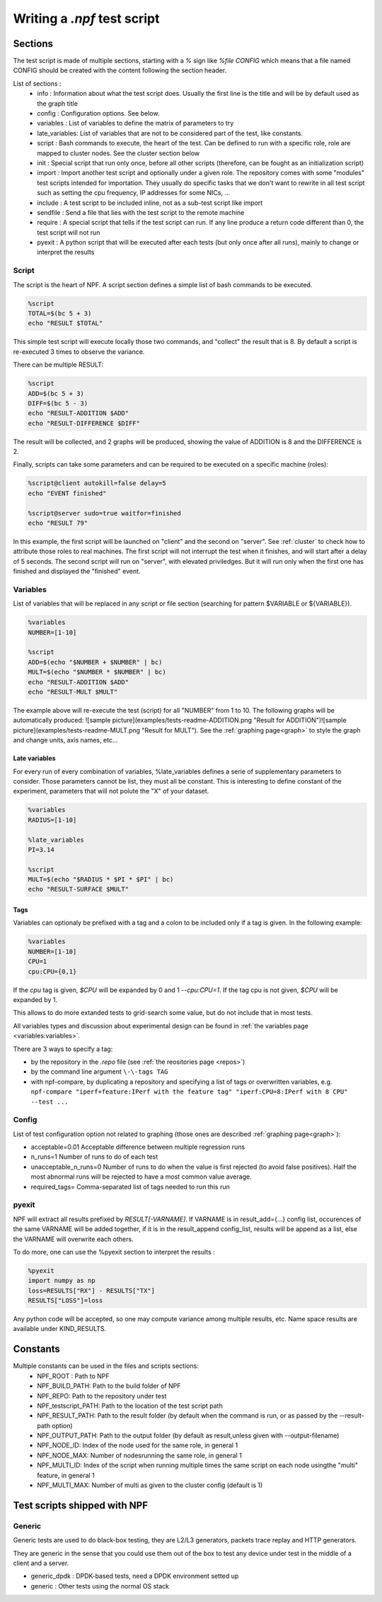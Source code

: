 .. _tests:

****************************
Writing a *.npf* test script
****************************

Sections
========

The test script is made of multiple sections, starting with a `%` sign like
`%file CONFIG` which means that a file named CONFIG should be created
with the content following the section header.

List of sections : 
    * info : Information about what the test script does. Usually the first line is the title and will be by default used as the graph title 
    * config : Configuration options. See below.
    * variables : List of variables to define the matrix of parameters to try
    * late_variables: List of variables that are not to be considered part of the test, like constants.
    * script : Bash commands to execute, the heart of the test. Can be defined to run with a specific role, role are mapped to cluster nodes. See the cluster section below 
    * init : Special script that run only once, before all other scripts (therefore, can be fought as an initialization script)
    * import : Import another test script and optionally under a given role. The repository comes with some "modules" test scripts intended for importation. They usually do specific tasks that we don't want to rewrite in all test script such as setting the cpu frequency, IP addresses for some NICs, ...
    * include : A test script to be included inline, not as a sub-test script like import
    * sendfile : Send a file that lies with the test script to the remote machine
    * require : A special script that tells if the test script can run. If any line produce a return code different than 0, the test script will not run
    * pyexit : A python script that will be executed after each tests (but only once after all runs), mainly to change or interpret the results

Script
------

The script is the heart of NPF. A script section defines a simple list
of bash commands to be executed.

.. code-block:: bash

    %script
    TOTAL=$(bc 5 + 3)
    echo "RESULT $TOTAL"

This simple test script will execute locally those two commands, and
"collect" the result that is 8. By default a script is re-executed 3
times to observe the variance.

There can be multiple RESULT:

.. code-block:: bash

    %script
    ADD=$(bc 5 + 3)
    DIFF=$(bc 5 - 3)
    echo "RESULT-ADDITION $ADD"
    echo "RESULT-DIFFERENCE $DIFF"

The result will be collected, and 2 graphs will be produced, showing the
value of ADDITION is 8 and the DIFFERENCE is 2.

Finally, scripts can take some parameters and can be required to be
executed on a specific machine (roles):

.. code-block:: bash

    %script@client autokill=false delay=5
    echo "EVENT finished"

    %script@server sudo=true waitfor=finished
    echo "RESULT 79"

In this example, the first script will be launched on "client" and the
second on "server". See :ref:`cluster` to check how to attribute those
roles to real machines. The first script will not interrupt the test
when it finishes, and will start after a delay of 5 seconds. The second
script will run on "server", with elevated priviledges. But it will run
only when the first one has finished and displayed the "finished" event.

Variables
---------

List of variables that will be replaced in any script or file section
(searching for pattern $VARIABLE or ${VARIABLE}).

.. code-block:: bash

    %variables
    NUMBER=[1-10]

    %script
    ADD=$(echo "$NUMBER + $NUMBER" | bc)
    MULT=$(echo "$NUMBER * $NUMBER" | bc)
    echo "RESULT-ADDITION $ADD"
    echo "RESULT-MULT $MULT"

The example above will re-execute the test (script) for all "NUMBER"
from 1 to 10. The following graphs will be automatically produced:
![sample
picture](examples/tests-readme-ADDITION.png "Result for ADDITION")![sample
picture](examples/tests-readme-MULT.png "Result for MULT"). See the :ref:`graphing page<graph>` to style the graph and
change units, axis names, etc...

Late variables
~~~~~~~~~~~~~~
For every run of every combination of variables, %late_variables defines a serie of supplementary parameters to consider. Those parameters cannot be list, they must all be constant.
This is interesting to define constant of the experiment, parameters that will not polute the "X" of your dataset.

.. code-block:: bash

    %variables
    RADIUS=[1-10]

    %late_variables
    PI=3.14

    %script
    MULT=$(echo "$RADIUS * $PI * $PI" | bc)
    echo "RESULT-SURFACE $MULT"


Tags
~~~~

Variables can optionaly be prefixed with a tag and a colon to be
included only if a tag is given. In the following example:

.. code-block:: bash

    %variables
    NUMBER=[1-10]
    CPU=1
    cpu:CPU={0,1}
    
If the *cpu* tag is given, `$CPU` will be expanded by 0 and 1 `--cpu:CPU=1`.  If the tag cpu is not given, `$CPU`
will be expanded by 1.

This allows to do more extanded tests to grid-search some value, but do not include that in most tests.

All variables types and discussion about experimental design can be found in :ref:`the variables page <variables:variables>`.

There are 3 ways to specify a tag:

* by the repository in the `.repo` file (see :ref:`the reositories page <repos>`)
* by the command line argument ``\-\-tags TAG``
* with npf-compare, by duplicating a repository and specifying a list of tags or overwritten variables, e.g. ``npf-compare "iperf+feature:IPerf with the feature tag" "iperf:CPU=8:IPerf with 8 CPU" --test ...``

Config
------

List of test configuration option not related to graphing (those ones
are described :ref:`graphing page<graph>`):

* acceptable=0.01 Acceptable difference between multiple regression runs 
* n\_runs=1 Number of runs to do of each test
* unacceptable\_n\_runs=0 Number of runs to do when the value is first rejected (to avoid false positives). Half the most abnormal runs will be rejected to have a most common value average.
* required\_tags= Comma-separated list of tags needed to run this run

pyexit
------

NPF will extract all results prefixed by *RESULT[-VARNAME]*. If VARNAME
is in result\_add={...} config list, occurences of the same VARNAME will
be added together, if it is in the result\_append config\_list, results
will be append as a list, else the VARNAME will overwrite each others.

To do more, one can use the %pyexit section to interpret the results :

.. code-block:: python

    %pyexit
    import numpy as np
    loss=RESULTS["RX"] - RESULTS["TX"]
    RESULTS["LOSS"]=loss

Any python code will be accepted, so one may compute variance among
multiple results, etc. Name space results are available under KIND\_RESULTS.

Constants
=========

Multiple constants can be used in the files and scripts sections: 
    - NPF\_ROOT : Path to NPF
    - NPF\_BUILD\_PATH: Path to the build folder of NPF 
    - NPF\_REPO: Path to the repository under test
    - NPF\_testscript\_PATH: Path to the location of the test script path
    - NPF\_RESULT\_PATH: Path to the result folder (by default when the command is run, or as passed by the --result-path option)
    - NPF\_OUTPUT\_PATH: Path to the output folder (by default as result,unless given with --output-filename)
    - NPF\_NODE\_ID: Index of the node used for the same role, in general 1
    - NPF\_NODE\_MAX: Number of nodesrunning the same role, in general 1
    - NPF\_MULTI\_ID: Index of the script when running multiple times the same script on each node usingthe "multi" feature, in general 1
    - NPF\_MULTI\_MAX: Number of multi as given to the cluster config (default is 1)

Test scripts shipped with NPF
=============================

Generic
-------

Generic tests are used to do black-box testing, they are L2/L3
generators, packets trace replay and HTTP generators.

They are generic in the sense that you could use them out of the box to
test any device under test in the middle of a client and a server.

-   generic\_dpdk : DPDK-based tests, need a DPDK environment setted up
-   generic : Other tests using the normal OS stack

